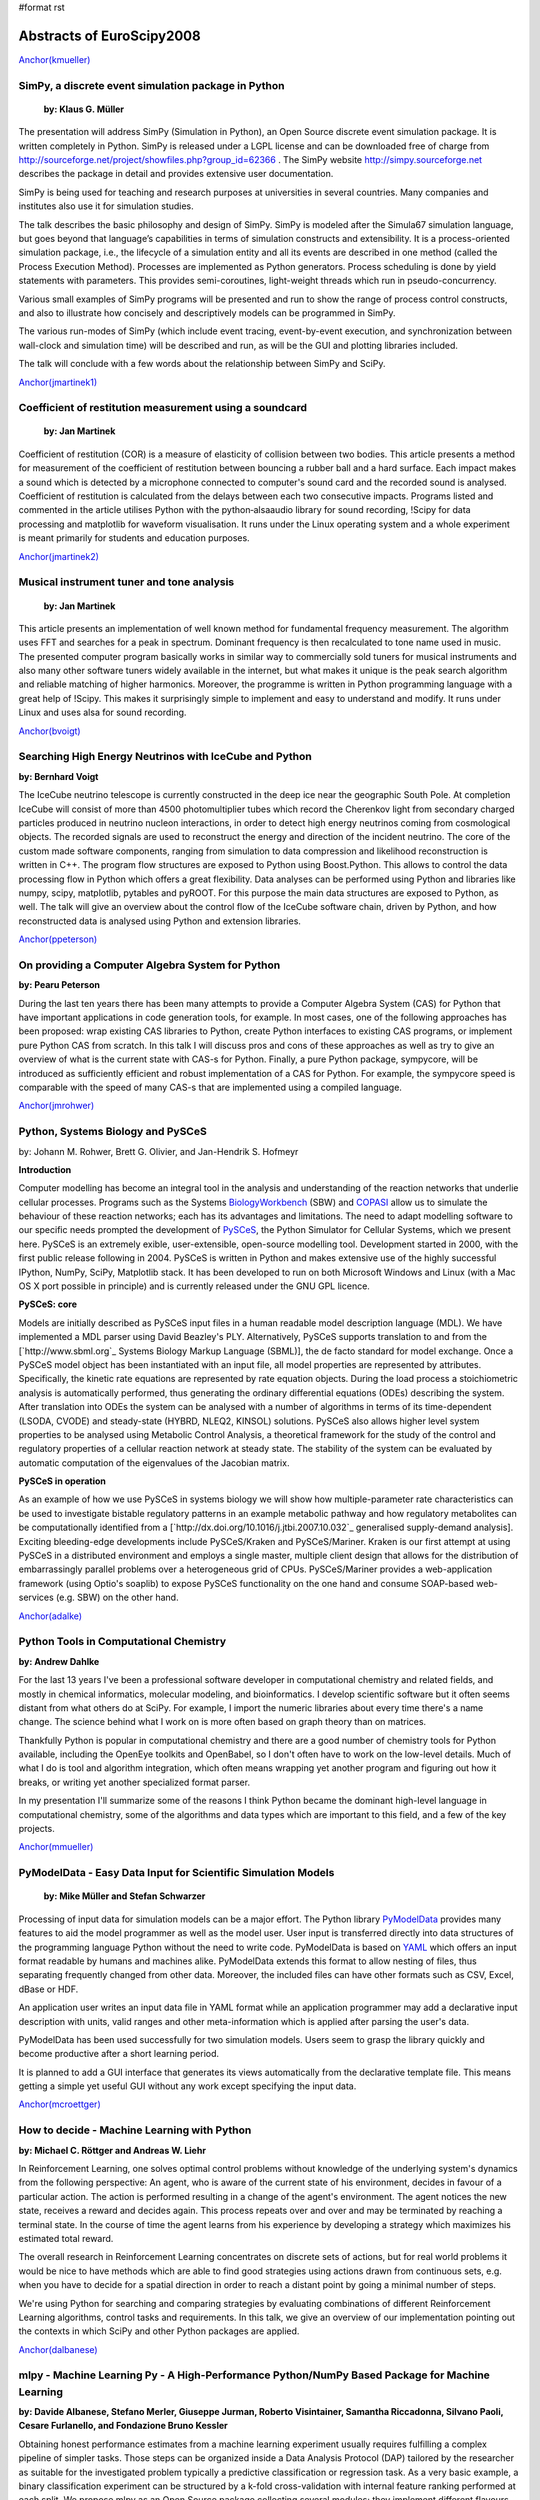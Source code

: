 #format rst

Abstracts of EuroScipy2008
==========================

`Anchor(kmueller)`_

SimPy, a discrete event simulation package in Python
----------------------------------------------------

 **by: Klaus G. Müller**

The presentation will address SimPy (Simulation in Python), an Open Source discrete event simulation package. It is written completely in Python. SimPy is released under a LGPL license and can be downloaded free of charge from http://sourceforge.net/project/showfiles.php?group_id=62366 . The SimPy website http://simpy.sourceforge.net  describes the package in detail and provides extensive user documentation.

SimPy is being used for teaching and research purposes at universities in several countries. Many companies and institutes also use it for simulation studies.

The talk describes the basic philosophy and design of SimPy. SimPy is modeled after the Simula67 simulation language, but goes beyond that language’s capabilities in terms of simulation constructs and extensibility.  It is a process-oriented simulation package, i.e., the lifecycle of a simulation entity and all its events are described in one method (called the Process Execution Method). Processes are implemented as Python generators.  Process scheduling is done by yield statements with parameters. This provides semi-coroutines, light-weight threads which run in pseudo-concurrency.

Various small examples of SimPy programs will be presented and run to show the range of process control constructs, and also to illustrate how concisely and descriptively models can be programmed in SimPy.

The various run-modes of SimPy (which include event tracing, event-by-event execution, and synchronization between wall-clock and simulation time) will be described and run, as will be the GUI and plotting libraries included.

The talk will conclude with a few words about the relationship between SimPy and SciPy.

`Anchor(jmartinek1)`_

Coefficient of restitution measurement using a soundcard
--------------------------------------------------------

 **by: Jan Martinek**

Coefficient of restitution (COR) is a measure of elasticity of collision between two bodies. This article presents a method for measurement of the coefficient of restitution between bouncing a rubber ball and a hard surface. Each impact makes a sound which is detected by a microphone connected to computer's sound card and the recorded sound is analysed. Coefficient of restitution is calculated from the delays between each two consecutive impacts. Programs listed and commented in the article utilises Python with the python‑alsaaudio library for sound recording, !Scipy for data processing and matplotlib for waveform visualisation. It runs under the Linux operating system and a whole experiment is meant primarily for students and education purposes.

`Anchor(jmartinek2)`_

Musical instrument tuner and tone analysis
------------------------------------------

 **by: Jan Martinek**

This article presents an implementation of well known method for fundamental frequency measurement. The algorithm uses FFT and searches for a peak in spectrum. Dominant frequency is then recalculated to tone name used in music. The presented computer program basically works in similar way to commercially sold tuners for musical instruments and also many other software tuners widely available in the internet, but what makes it unique is the peak search algorithm and reliable matching of higher harmonics. Moreover, the programme is written in Python programming language with a great help of !Scipy. This makes it surprisingly simple to implement and easy to understand and modify. It runs under Linux and uses alsa for sound recording.

`Anchor(bvoigt)`_

Searching High Energy Neutrinos with IceCube and Python
-------------------------------------------------------

**by: Bernhard Voigt**

The IceCube neutrino telescope is currently constructed in the deep ice near the geographic South Pole. At completion IceCube will consist of more than 4500 photomultiplier tubes which record the Cherenkov light from secondary charged particles produced in neutrino nucleon interactions, in order to detect high energy neutrinos coming from cosmological objects. The recorded signals are used to reconstruct the energy and direction of the incident neutrino. The core of the custom made software components, ranging from simulation to data compression and likelihood reconstruction is written in C++. The program flow structures are exposed to Python using Boost.Python. This allows to control the data processing flow in Python which offers a great flexibility. Data analyses can be performed using Python and libraries like numpy, scipy, matplotlib, pytables and pyROOT. For this purpose the main data structures are exposed to Python, as well. The talk will give an overview about the control flow of the IceCube software chain, driven by Python, and how reconstructed data is analysed using Python and extension libraries.

`Anchor(ppeterson)`_

On providing a Computer Algebra System for Python
-------------------------------------------------

**by: Pearu Peterson**

During the last ten years there has been many attempts to provide a Computer Algebra System (CAS) for Python that have important applications in code generation tools, for example.  In most cases, one of the following approaches has been proposed: wrap existing CAS libraries to Python, create Python interfaces to existing CAS programs, or implement pure Python CAS from scratch.  In this talk I will discuss pros and cons of these approaches as well as try to give an overview of what is the current state with CAS-s for Python. Finally, a pure Python package, sympycore, will be introduced as sufficiently efficient and robust implementation of a CAS for Python. For example, the sympycore speed is comparable with the speed of many CAS-s that are implemented using a compiled language.

`Anchor(jmrohwer)`_

Python, Systems Biology and PySCeS
----------------------------------

by: Johann M. Rohwer, Brett G. Olivier, and Jan-Hendrik S. Hofmeyr

**Introduction**

Computer modelling has become an integral tool in the analysis and understanding of the reaction networks that underlie cellular processes. Programs such as the Systems `BiologyWorkbench <http://dx.doi.org/10.1089/153623103322637670>`_ (SBW) and `COPASI <http://bioinformatics.oxfordjournals.org/cgi/content/abstract/22/24/3067>`_ allow us to simulate the behaviour of these reaction networks; each has its advantages and limitations. The need to adapt modelling software to our specific needs prompted the development of `PySCeS <http://pysces.sourceforge.ne>`_, the Python Simulator for Cellular Systems, which we present here. PySCeS is an extremely exible, user-extensible, open-source modelling tool. Development started in 2000, with the first public release following in 2004. PySCeS is written in Python and makes extensive use of the highly successful IPython, NumPy, SciPy, Matplotlib stack. It has been developed to run on both Microsoft Windows and Linux (with a Mac OS X port possible in principle) and is currently released under the GNU GPL licence.

**PySCeS: core**

Models are initially described as PySCeS input files in a human readable model description language (MDL). We have implemented a MDL parser using David Beazley's PLY. Alternatively, PySCeS supports translation to and from the [`http://www.sbml.org`_ Systems Biology Markup Language (SBML)], the de facto standard for model exchange. Once a PySCeS model object has been instantiated with an input file, all model properties are represented by attributes. Specifically, the kinetic rate equations are represented by rate equation objects. During the load process a stoichiometric analysis is automatically performed, thus generating the ordinary differential equations (ODEs) describing the system. After translation into ODEs the system can be analysed with a number of algorithms in terms of its time-dependent (LSODA, CVODE) and steady-state (HYBRD, NLEQ2, KINSOL) solutions. PySCeS also allows higher level system properties to be analysed using Metabolic Control Analysis, a theoretical framework for the study of the control and regulatory properties of a cellular reaction network at steady state. The stability of the system can be evaluated by automatic computation of the eigenvalues of the Jacobian matrix.

**PySCeS in operation**

As an example of how we use PySCeS in systems biology we will show how multiple-parameter rate characteristics can be used to investigate bistable regulatory patterns in an example metabolic pathway and how regulatory metabolites can be computationally identified from a  [`http://dx.doi.org/10.1016/j.jtbi.2007.10.032`_ generalised supply-demand analysis]. Exciting bleeding-edge developments include PySCeS/Kraken and PySCeS/Mariner. Kraken is our first attempt at using PySCeS in a distributed environment and employs a single master, multiple client design that allows for the distribution of embarrassingly parallel problems over a heterogeneous grid of CPUs. PySCeS/Mariner provides a web-application framework (using Optio's soaplib) to expose PySCeS functionality on the one hand and consume SOAP-based web-services (e.g. SBW) on the other hand.

`Anchor(adalke)`_

Python Tools in Computational Chemistry
---------------------------------------

**by: Andrew Dahlke**

For the last 13 years I've been a professional software developer in computational chemistry and related fields, and mostly in chemical informatics, molecular modeling, and bioinformatics.  I develop scientific software but it often seems distant from what others do at SciPy.  For example, I import the numeric libraries about every time there's a name change.  The science behind what I work on is more often based on graph theory than on matrices.

Thankfully Python is popular in computational chemistry and there are a good number of chemistry tools for Python available, including the OpenEye toolkits and OpenBabel, so I don't often have to work on the low-level details.  Much of what I do is tool and algorithm integration, which often means wrapping yet another program and figuring out how it breaks, or writing yet another specialized format parser.

In my presentation I'll summarize some of the reasons I think Python became the dominant high-level language in computational chemistry, some of the algorithms and data types which are important to this field, and a few of the key projects.

`Anchor(mmueller)`_

PyModelData - Easy Data Input for Scientific Simulation Models
--------------------------------------------------------------

 **by: Mike Müller and Stefan Schwarzer**

Processing of input data for simulation models can be a major effort. The Python library `PyModelData <http://www.pymodeldata.org>`_ provides many features to aid the model programmer as well as the model user. User input is transferred directly into data structures of the programming language Python without the need to write code. PyModelData is based on `YAML <http://www.yaml.org>`_ which offers an input format readable by humans and machines alike. PyModelData extends this format to allow nesting of files, thus separating frequently changed from other data. Moreover, the included files can have other formats such as CSV, Excel, dBase or HDF.

An application user writes an input data file in YAML format while an application programmer may add a declarative input description with units, valid ranges and other meta-information which is applied after parsing the user's data.

PyModelData has been used successfully for two simulation models. Users seem to grasp the library quickly and become productive after a short learning period.

It is planned to add a GUI interface that generates its views automatically from the declarative template file. This means getting a simple yet useful GUI without any work except specifying the input data.

`Anchor(mcroettger)`_

How to decide - Machine Learning with Python
--------------------------------------------

**by: Michael C. Röttger and Andreas W. Liehr**

In Reinforcement Learning, one solves optimal control problems without knowledge of the underlying system's dynamics from the following perspective: An agent, who is aware of the current state of his environment, decides in favour of a particular action. The action is performed resulting in a change of the agent's environment. The agent notices the new state, receives a reward and decides again. This process repeats over and over and may be terminated by reaching a terminal state. In the course of time the agent learns from his experience by developing a strategy which maximizes his estimated total reward.

The overall research in Reinforcement Learning concentrates on discrete sets of actions, but for real world problems it would be nice to have methods which are able to find good strategies using actions drawn from continuous sets, e.g. when you have to decide for a spatial direction in order to reach a distant point by going a minimal number of steps.

We're using Python for searching and comparing strategies by evaluating combinations of different Reinforcement Learning algorithms, control tasks and requirements. In this talk, we give an overview of our implementation pointing out the contexts in which SciPy and other Python packages are applied.

`Anchor(dalbanese)`_

mlpy - Machine Learning Py - A High-Performance Python/NumPy Based Package for Machine Learning
-----------------------------------------------------------------------------------------------

**by: Davide Albanese, Stefano Merler, Giuseppe Jurman, Roberto Visintainer, Samantha Riccadonna, Silvano Paoli, Cesare Furlanello, and Fondazione Bruno Kessler**

Obtaining honest performance estimates from a machine learning experiment usually requires fulfilling a complex pipeline of simpler tasks. Those steps can be organized inside a Data Analysis Protocol (DAP) tailored by the researcher as suitable for the investigated problem typically a predictive classification or regression task. As a very basic example, a binary classification experiment can be structured by a k-fold cross-validation with internal feature ranking performed at each split. We propose mlpy as an Open Source package collecting several modules; they implement different flavours of the machine learning functions required in each classification, feature-ranking and feature-listsanalysis experiment. In particular, mlpy provides high level procedures which guarantee high modularity and ease of use. These features allow researchers, even those not particularly inclined to programming, to construct their own methodological procedure still mantaining good computational efficiency. Although mlpy is suited for general-purpose machine learning tasks, its elective application field is bioinformatics and, in particular, the analysis of high-throughput data such as genomics and proteomics, where input data can easily reach dimensions of thousands of samples described up to onemillion of features (e.g. SNPs array data). Furthermore, we can use modularity to alleviate the computational burden by distributing the processes on a HPC facility such as a cluster or a grid infrastructure. The modular structure of mlpy allows easily adding new algorithms in each category. The mlpy package makes an intensive use of the NumPy module: its strong support for integration with C code has allowed us to implement as internal C functions the parts with higher computational costs. The main features of mlpy can be divided into several groups according to their goal, as detailed in the following lists (for beta version 1.2.5):

Classification
  For each classifier, distinct methods are deployed for the training and the testing phases. Whenever possible, the real valued prediction can be obtained. The implemented algorithms are in the families of SVMs-Support Vector Machines (four kernels avaiable), DA-Discriminant Analysis (Fisher and Spectral Regression) and Nearest Neighbours.

Feature weighting
  In addition to feature weights coming directly from classifiers such as SVMs or DAs, classifier-independent methods for weighting features are also implemented: I-RELIEF and Discrete Wavelet Transform (four a total of nine methods).

Feature ranking
  Two main schemas are used for selecting and ranking purposes, belonging either to the Recursive Feature Elimination or the Recursive Forward Selection family (for a total of six variants).

Resampling methods
  The classification and feature ranking operations can be organized within a sampling procedure such as Textbook/Monte-Carlo cross validation, leave-one-out or user-defined train/test split schema. Stratification over lables is also available.

Metric functions
  Performance assessment can be evaluated by a set of different measures with variability assessed by Standard Deviation or Bootstrap Confidence Intervals: among those we mention Error, Accuracy, Matthews Correlation Coefficient, Area Under the ROC Curve.

Feature list analysis
  The ordered lists from the feature ranking experiments can be analyzed in terms of stability (Canberra indicator, extraction/position indicator) and an optimal list can be retrieved `Borda count <http://biodcv.fbk.eu/listspy.html>`_.

Landscaping tools
  The package includes executable scripts to be used off-the-shelf for typical parameter tuning tasks such as SVM-kernel choice and optimization.

[`https://mlpy.fbk.eu`_ mlpy] is a project developed by `MPBA Group <http://mpba.fbk.eu>`_ at `Fondazione Bruno Kessler <http://www.fbk.eu>`_. It is free software licensed under the GNU General Public License (GPL) version 3.

`Anchor(kzimmermann)`_

Rapid Information Processing Based on Self-Documented Primary Data
------------------------------------------------------------------

**by: Klaus Zimmermann, Michael C. Röttger, Martin Kühne, Kristian Sylvester-Hvid, Rico Schüppel, Moritz Riede, Andreas W. Liehr**

The bottleneck for communicating scientific primary data is the lack of a standard for simple tabular data sets. While complex binary data sets can be stored comfortably with the Hierarchical Data Format (HDF5) or the Network Common Data Format (netCDF) these formats burden too much overhead for small tabular data sets. The consequence is, that most scientists save their data in text files consisting of non-annotated bare columns of numbers. Because these data files are always written in the scientist's personal data format, which is rarely documented, the primary data is very often become lost after finishing the project. This continuously results in the recreation of primary data and thus unnecessary extra work.

In order to overcome this problem, we have invented the Full Metadata Format (FMF), which is a text based format taking into account the most basic needs of the average scientist. The grammar of FMF has been formallyformaly specified  with ANTLR and has been integrated into the Pyphant data analysis framework. This allows us to demonstrate the increase in research performance arising from the simple fact, that primary data is stored in a standardised way together with its meta data. The examples comprise the automatic visualization of data files with publication ready labelled diagrams, analysise of data sets with unit and error propagation, as well as automated data interpretation, which gives rise to new machine learning paradigmsparadigma for natural and engineering sciences.

`Anchor(avesquivel)`_

Intensive Python for Meshless Simulation
----------------------------------------

**by: Alcides Viamontes Esquivel**

Meshless methods are an emerging group of techniques for cutting edge PDE simulation, at problems where conventional Finite Element Method (FEM) falls short. In contraposition with FEM, Meshless evolved quite recently, in the Pythonic Age, long decades after the Spread of Fortran which at its moment gave raise to old good FEM. "NOMS", our framework for meshless simulation is built around two basic pillars: first, scientific computing have to be possible and enjoyable for non hard-core programmers, and second, fun should not sacrifice performance. This presentation is about the hat of tricks we have used to achieve those goals:

* Python let us code smarter routines in terms of how they process client input. It’s also the language where the general, outer workflow of the application gets coded. That’s good both for the developers and for the users of the framework.

* As usual, inner and expensive loops are implemented in a compiled language. We use C++ through Boost.Python. The numpy array class is powerful and Python-friendly, so many Python and C++ routines can accept their instances as input. There’s also a simple sparse matrix class implemented in C++ and some bindings for Boost.UBLAS, the TAUCS symmetric solver and the UMFPACK library for sparse systems.

* The nice trick in the realms of interoperability is the use of C++ STL template instantiations from Python. Through some extensions and adaptations of Boost.Python, that’s achieved in a uniform and automatic way. It allows, among other things, to use the ecient STL ordered map from Python, both for fixed combinations of key and value type in C++ or for the scripting Python object. The implementation wrapper exposes the usual dictionary interface and also allows the client to do both range and stabbing unidimensional queries on the map.

* The only missing detail for a good framework would be some mechanism for compiling complex formulas into something fast to calculate. The need arises for certain parts of the numerical model that our framework user should code. They are employed by the inner loops of the simulation algorithms, where performance is absolutely critical. After examining our choices, we decided to design our own, very simple and purpose-fitting functional language. The translator (compiler) for that functional language, including scanner-parser, construction of the internal AST, various optimization stages and code generation was implemented in Python.

Configuration, documentation, construction and deployment is also managed using this language, through SCons, Epydoc and a few custom modules coded by us. In all the cases, Python demonstrated to be a valuable

`Anchor(rcimrman)`_

SfePy - Simple Finite Elements in Python
----------------------------------------

**by: Robert Cimrman and  Ondøej Èertík**

`SfePy <http://sfepy.org>`_ is an open source (BSD license) finite element analysis software designed to provide a flexible general finite element modeling tool which is easily adaptable to solve problems defined in terms of systems of PDEs. It is written almost exclusively in Python programming language, with a few time-demanding parts in C wrapped by the interface generator `SWIG <http://www.swig.org>`_. Other notable features are its small size (complete sources are just about 1.2 MB, April 2008), fast compilation, problem description files in pure Python and problem description syntax similar to a mathematical description "on paper".

It relies primarily on [`http://scipy.org`_ NumPy/Scipy], `Pyparsing <http://pyparsing.wikispaces.com>`_, and optionally on `Matplotlib <http://matplotlib.sourceforge.net>`_ and `Pytables <http://pytables.sourceforge.net>`_.

Its research applications include: shape optimization of closed channels; multiscale modeling of a strongly heterogeneous porous media (e.g. muscles, bones, brain) by the theory of homogenization; modeling of so-called phononic materials, elastic periodic structures with strong heterogeneities in the elasticity: in the homogenized medium, negative eigenvalues of an effective mass tensor appear for certain frequency ranges, leading to so-called band gaps in acoustic wave propagation; a Schroedinger equation solver, that solves it for any potential in real space.

In the presentation we give a general information on SfePy, show a solution of a simple problem and mention some examples from the fields above. The code verification using the method of manufactured solutions (calculated by SymPy) is also discussed.

.. ############################################################################

.. _Anchor(kmueller): ../Anchor(kmueller)

.. _Anchor(jmartinek1): ../Anchor(jmartinek1)

.. _Anchor(jmartinek2): ../Anchor(jmartinek2)

.. _Anchor(bvoigt): ../Anchor(bvoigt)

.. _Anchor(ppeterson): ../Anchor(ppeterson)

.. _Anchor(jmrohwer): ../Anchor(jmrohwer)

.. _BiologyWorkbench: ../BiologyWorkbench

.. _Anchor(adalke): ../Anchor(adalke)

.. _Anchor(mmueller): ../Anchor(mmueller)

.. _PyModelData: ../PyModelData

.. _Anchor(mcroettger): ../Anchor(mcroettger)

.. _Anchor(dalbanese): ../Anchor(dalbanese)

.. _Anchor(kzimmermann): ../Anchor(kzimmermann)

.. _Anchor(avesquivel): ../Anchor(avesquivel)

.. _Anchor(rcimrman): ../Anchor(rcimrman)

.. _SfePy: ../SfePy

